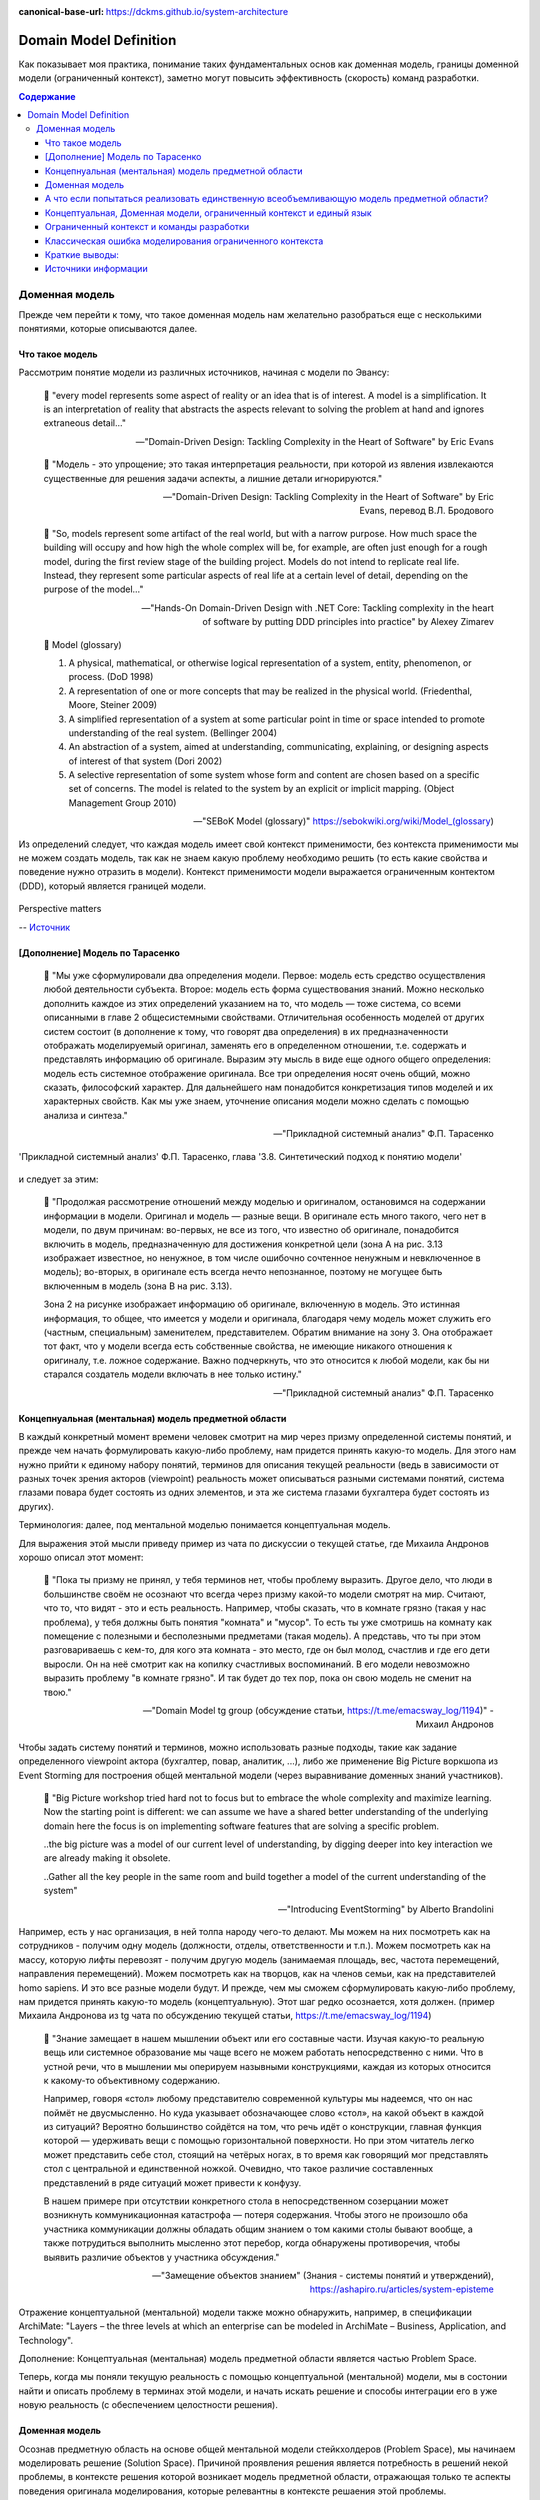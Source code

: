 :canonical-base-url: https://dckms.github.io/system-architecture

.. index:: Domain Model
   :name: stanislav3316-domain-model-definition


=======================
Domain Model Definition
=======================

.. sectionauthor:: Stanislav Bolsun

Как показывает моя практика, понимание таких фундаментальных основ как доменная модель, границы доменной модели (ограниченный контекст), заметно могут повысить эффективность (скорость) команд разработки.

.. contents:: Содержание



Доменная модель
===============

Прежде чем перейти к тому, что такое доменная модель нам желательно разобраться еще с несколькими понятиями, которые описываются далее.



Что такое модель
----------------

Рассмотрим понятие модели из различных источников, начиная с модели по Эвансу:

    💬 "every model represents some aspect of reality or an idea that is of interest.
    A model is a simplification.
    It is an interpretation of reality that abstracts the aspects relevant to solving the problem at hand and ignores extraneous detail..."

    -- "Domain-Driven Design: Tackling Complexity in the Heart of Software" by Eric Evans

..

    💬 "Модель - это упрощение; это такая интерпретация реальности, при которой из явления извлекаются существенные для решения задачи аспекты, а лишние детали игнорируются."

    -- "Domain-Driven Design: Tackling Complexity in the Heart of Software" by Eric Evans, перевод В.Л. Бродового

..

    💬 "So, models represent some artifact of the real world, but with a narrow purpose.
    How much space the building will occupy and how high the whole complex will be, for example,
    are often just enough for a rough model, during the first review stage of the building project.
    Models do not intend to replicate real life. Instead, they represent some particular aspects of real life at a certain level of detail,
    depending on the purpose of the model..."

    -- "Hands-On Domain-Driven Design with .NET Core: Tackling complexity in the heart of software by putting DDD principles into practice" by Alexey Zimarev

..

    💬 Model (glossary)

    (1) A physical, mathematical, or otherwise logical representation of a system, entity, phenomenon, or process. (DoD 1998)

    (2) A representation of one or more concepts that may be realized in the physical world. (Friedenthal, Moore, Steiner 2009)

    (3) A simplified representation of a system at some particular point in time or space intended to promote understanding of the real system. (Bellinger 2004)

    (4) An abstraction of a system, aimed at understanding, communicating, explaining, or designing aspects of interest of that system (Dori 2002)

    (5) A selective representation of some system whose form and content are chosen based on a specific set of concerns. The model is related to the system by an explicit or implicit mapping. (Object Management Group 2010)

    -- "SEBoK Model (glossary)" https://sebokwiki.org/wiki/Model_(glossary)

Из определений следует, что каждая модель имеет свой контекст применимости, без контекста применимости мы не можем создать модель, так как не знаем какую проблему необходимо решить (то есть какие свойства и поведение нужно отразить в модели).
Контекст применимости модели выражается ограниченным контектом (DDD), который является границей модели.

.. figure:: _media/model_perspectives.jpeg
   :alt: The model's perspective matters
   :align: center
   :width: 85%

   Perspective matters

   -- `Источник <https://ru.pinterest.com/pin/298222806578985943/>`__



[Дополнение] Модель по Тарасенко
---------------------------------

    💬 "Мы уже сформулировали два определения модели. Первое: модель есть средство осуществления любой деятельности субъекта. Второе: модель есть форма существования знаний.
    Можно несколько дополнить каждое из этих определений указанием на то, что модель — тоже система, со всеми описанными в главе 2 общесистемными свойствами.
    Отличительная особенность моделей от других систем состоит (в дополнение к тому, что говорят два определения) в их предназначенности отображать моделируемый оригинал, заменять его в определенном отношении, т.е. содержать и представлять информацию об оригинале.
    Выразим эту мысль в виде еще одного общего определения: модель есть системное отображение оригинала.
    Все три определения носят очень общий, можно сказать, философский характер. Для дальнейшего нам понадобится конкретизация типов моделей и их характерных свойств.
    Как мы уже знаем, уточнение описания модели можно сделать с помощью анализа и синтеза."

    -- "Прикладной системный анализ" Ф.П. Тарасенко

.. figure:: _media/tarasenko_model.png
   :alt: 'Прикладной системный анализ' Ф.П. Тарасенко, глава '3.8. Синтетический подход к понятию модели'
   :align: center
   :width: 100%

   'Прикладной системный анализ' Ф.П. Тарасенко, глава '3.8. Синтетический подход к понятию модели'

и следует за этим:

    💬 "Продолжая рассмотрение отношений между моделью и оригиналом, остановимся на содержании информации в модели. Оригинал и модель — разные вещи.
    В оригинале есть много такого, чего нет в модели, по двум причинам: во-первых, не все из того, что известно об оригинале, понадобится включить в модель, предназначенную для достижения конкретной цели (зона А на рис. 3.13 изображает известное, но ненужное, в том числе ошибочно сочтенное ненужным и невключенное в модель);
    во-вторых, в оригинале есть всегда нечто непознанное, поэтому не могущее быть включенным в модель (зона В на рис. 3.13).

    Зона 2 на рисунке изображает информацию об оригинале, включенную в модель. Это истинная информация, то общее, что имеется у модели и оригинала, благодаря чему модель может служить его (частным, специальным) заменителем, представителем.
    Обратим внимание на зону 3. Она отображает тот факт, что у модели всегда есть собственные свойства, не имеющие никакого отношения к оригиналу, т.е. ложное содержание.
    Важно подчеркнуть, что это относится к любой модели, как бы ни старался создатель модели включать в нее только истину."

    -- "Прикладной системный анализ" Ф.П. Тарасенко



Концепнуальная (ментальная) модель предметной области
-----------------------------------------------------

В каждый конкретный момент времени человек смотрит на мир через призму определенной системы понятий, и прежде чем начать формулировать какую-либо проблему, нам придется принять какую-то модель.
Для этого нам нужно прийти к единому набору понятий, терминов для описания текущей реальности (ведь в зависимости от разных точек зрения акторов (viewpoint) реальность может описываться разными системами понятий, система глазами повара будет состоять из одних элементов, и эта же система глазами бухгалтера будет состоять из других).

Терминология: далее, под ментальной моделью понимается концептуальная модель.

Для выражения этой мысли приведу пример из чата по дискуссии о текущей статье, где Михаила Андронов хорошо описал этот момент:

    💬 "Пока ты призму не принял, у тебя терминов нет, чтобы проблему выразить.
    Другое дело, что люди в большинстве своём не осознают что всегда через призму какой-то модели смотрят на мир.
    Считают, что то, что видят - это и есть реальность.
    Например, чтобы сказать, что в комнате грязно (такая у нас проблема), у тебя должны быть понятия "комната" и "мусор".
    То есть ты уже смотришь на комнату как помещение с полезными и бесполезными предметами (такая модель).
    А представь, что ты при этом разговариваешь с кем-то, для кого эта комната - это место, где он был молод, счастлив и где его дети выросли.
    Он на неё смотрит как на копилку счастливых воспоминаний.
    В его модели невозможно выразить проблему "в комнате грязно".
    И так будет до тех пор, пока он свою модель не сменит на твою."

    -- "Domain Model tg group (обсуждение статьи, https://t.me/emacsway_log/1194)" - Михаил Андронов

Чтобы задать систему понятий и терминов, можно использовать разные подходы, такие как задание определенного viewpoint актора (бухгалтер, повар, аналитик, ...), либо же применение Big Picture воркшопа из Event Storming для построения общей ментальной модели (через выравнивание доменных знаний участников).

    💬 "Big Picture workshop tried hard not to focus but to embrace the whole complexity and maximize learning.
    Now the starting point is different: we can assume we have a shared better understanding of the underlying domain here the focus is on implementing software features that are solving a specific problem.

    ..the big picture was a model of our current level of understanding, by digging deeper into key interaction we are already making it obsolete.

    ..Gather all the key people in the same room and build together a model of the current understanding of the system"

    -- "Introducing EventStorming" by Alberto Brandolini


.. figure:: _media/actor_perspective.png
   :alt: Actor perspective on current reality
   :align: center
   :width: 100%

   Например, есть у нас организация, в ней толпа народу чего-то делают. Мы можем на них посмотреть как на сотрудников - получим одну модель (должности, отделы, ответственности и т.п.).
   Можем посмотреть как на массу, которую лифты перевозят - получим другую модель (занимаемая площадь, вес, частота перемещений, направления перемещений).
   Можем посмотреть как на творцов, как на членов семьи, как на представителей homo sapiens.
   И это все разные модели будут.
   И прежде, чем мы сможем сформулировать какую-либо проблему, нам придется принять какую-то модель (концептуальную).
   Этот шаг редко осознается, хотя должен.
   (пример Михаила Андронова из tg чата по обсуждению текущей статьи, https://t.me/emacsway_log/1194)

..

    💬 "Знание замещает в нашем мышлении объект или его составные части. Изучая какую-то реальную вещь или системное образование мы чаще всего не можем работать непосредственно с ними. Что в устной речи, что в мышлении мы оперируем назывными конструкциями, каждая из которых относится к какому-то объективному содержанию.

    Например, говоря «стол» любому представителю современной культуры мы надеемся, что он нас поймёт не двусмысленно. Но куда указывает обозначающее слово «стол», на какой объект в каждой из ситуаций? Вероятно большинство сойдётся на том, что речь идёт о конструкции, главная функция которой — удерживать вещи с помощью горизонтальной поверхности. Но при этом читатель легко может представить себе стол, стоящий на четёрых ногах, в то время как говорящий мог представлять стол с центральной и единственной ножкой. Очевидно, что такое различие составленных представлений в ряде ситуаций может привести к конфузу.

    В нашем примере при отсутствии конкретного стола в непосредственном созерцании может возникнуть коммуникационная катастрофа — потеря содержания. Чтобы этого не произошло оба участника коммуникации должны обладать общим знанием о том какими столы бывают вообще, а также потрудиться выполнить мысленно этот перебор, когда обнаружены противоречия, чтобы выявить различие объектов у участника обсуждения."

    -- "Замещение объектов знанием" (Знания - системы понятий и утверждений), https://ashapiro.ru/articles/system-episteme


Отражение концептуальной (ментальной) модели также можно обнаружить, например, в спецификации ArchiMate: "Layers – the three levels at which an enterprise can be modeled in ArchiMate – Business, Application, and Technology".

.. seealso::

    - `Types of Models <https://sebokwiki.org/wiki/Types_of_Models/>`_

    - `Concept (glossary) <https://sebokwiki.org/wiki/Concept_(glossary)/>`_

    - `Conceptual_Model <https://sebokwiki.org/wiki/System_Modeling_Concepts#Conceptual_Model/>`_

Дополнение: Концептуальная (ментальная) модель предметной области является частью Problem Space.

Теперь, когда мы поняли текущую реальность с помощью концептуальной (ментальной) модели, мы в состонии найти и описать проблему в терминах этой модели, и начать искать решение и способы интеграции его в уже новую реальность (с обеспечением целостности решения).



Доменная модель
---------------

Осознав предметную область на основе общей ментальной модели стейкхолдеров (Problem Space), мы начинаем моделировать решение (Solution Space).
Причиной проявления решения является потребность в решений некой проблемы, в контексте решения которой возникает модель предметной области, отражающая только те аспекты поведения оригинала моделирования, которые релевантны в контексте решаения этой проблемы.

    💬 "When you are just getting started in your software modeling efforts, your Bounded Context is
    somewhat conceptual. You could think of it as part of your problem space. However, as your model
    starts to take on deeper meaning and clarity, your Bounded Context will quickly transition to your
    solution space , with your software model being reflected as project source code. (The problem
    space and solution space are better explained in the box.) Remember that a Bounded Context is
    where a model is implemented, and you will have separate software artifacts for each Bounded
    Context."

    -- "Domain-Driven Design Distilled" by Vaughn Vernon

Начнем также с определения доменной модели из различных источников:

    💬 "Going back to Chapter 1, Why Domain-Driven Design?, if the business domain and the particular problems we have to
    solve are in our problem space, the domain model is purely in our solution space.
    We will be modeling our solution, and those models will be our domain models."

    -- "Hands-On Domain-Driven Design with .NET Core: Tackling complexity in the heart of software by putting DDD principles into practice" by Alexey Zimarev

..

    💬 "What’s a Domain Model?
    It’s a software model of the very specific business domain you are working in. Often it’s implemented as an object model,
    where those objects have both data and behavior with literal and accurate business meaning.
    Creating a unique, carefully crafted domain model at the heart of a core, strategic application or subsystem is essential to
    practicing DDD. With DDD your domain models will tend to be smallish, very focused.
    Using DDD, you never try to model the whole business enterprise with a single, large domain model. Phew, that’s good!"

    -- "Implementing Domain-Driven Design" by Vaughn Vernon

Модель является абстракцией, воплощаемой решением (реализацией).

    💬 "A domain model is not a particular diagram; it is the idea that the diagram is intended to convey.
    It is not just the knowledge in a domain expert's head;
    it is a rigorously organized and selective abstraction of that knowledge.
    A diagram can represent and communicate a model, as can carefully written code, as can an English sentence...

    The model and the heart of the design shape each other.
    It is the intimate link between the model and the implementation that makes the model relevant and ensures that the analysis that went into it applies to the final product, a running program.
    This binding of model and implementation also helps during maintenance and continuing development, because the code can be interpreted based on understanding the model. (See Chapter 3.)"

    -- "Domain-Driven Design: Tackling Complexity in the Heart of Software" by Eric Evans

Доменная модель существует в определеном контексте решаемой проблемы (в ограниченном контексте), и служит решению этой проблемы и интеграции этого решения с другими ограниченными контекстами (другими элементами системы).

[Дополнение]: Доменная и концептуальная модели являются обобщением двух моделей из двух пространств (Problem и Soliution spaces), выраженными использованием вездесущего языка, используемого как для описания модели решения, так и для описания модели проблемы.

.. figure:: _media/domain_model_uml.jpg
   :alt: Domain model UML example
   :align: center
   :width: 100%

   Domain model UML example.

   -- `Источник <https://olegchursin.medium.com/a-brief-introduction-to-domain-modeling-862a30b38353>`__


.. figure:: _media/ddd_model_and_reality.png
   :alt: Integrating solution into new reality
   :align: center
   :width: 100%

   Integrating solution into new reality



А что если попытаться реализовать единственную всеобъемливающую модель предметной области?
------------------------------------------------------------------------------------------

Если решаемой проблемы не существует или она неизвестена, то и модель под решение у нас построить не получится, но если попробовать создать модель на все случаи жизни, то тогда придется полностью воспроизвести оригинал моделирования, что не позволит эффективно решать задачи (например, осуществление навигации судна по точной копии планеты Земля).

    💬 "Because the term domain model includes the word domain, we might get the idea that we should create a single, cohesive, all-inclusive model of an organization’s entire business domain—you know, like an enterprise model.
    However, when using DDD, that is not our goal. DDD places emphasis on just the opposite. The whole Domain of the organization is composed of Subdomains.
    Using DDD, models are developed in Bounded Contexts. In fact, developing a Domain Model is actually one way that we focus on only one specific area of the whole business domain.
    Any attempt to define the business of even a moderately complex organization in a single, all-encompassing model will be at best extremely difficult and will usually fail.
    As is made clear in this chapter, vigorously separating distinct areas of the whole business domain will help us succeed.

    So, if a domain model shouldn’t be all-inclusive of what the organization does and how it does it, what should it be, exactly?

    Almost every software Domain has multiple Subdomains. It really doesn’t matter whether the organization is huge and extremely complex or consists of just a few people and the software they use.
    There are different functions that make any business successful, so it’s advantageous to think about each of those business functions separately."

    -- "Implementing Domain-Driven Design" by Vaughn Vernon


В качестве иллюстрации того, что модель создается для решения конкретных задач (имеет определенный контекст применимости), рассмотрим примеры из доклада Эрика Эванса (Eric Evans — Tackling Complexity in the Heart of Software, Domain-Driven Design Europe 2016 - Brussels, January 26-29, 2016).

1. Карта морского ориентирования (цилиндрическая проекция Меркатора)

.. figure:: _media/mercator_projection.png
   :alt: Mercator projection
   :align: center
   :width: 100%

   Mercator projection

   -- `Источник <https://www.youtube.com/watch?v=dnUFEg68ESM&ab_channel=Domain-DrivenDesignEurope>`__

Такие карты используют относительное искажение размеров объектов относительно друг друга, но помогают направлять компас в сторону нужной конечной точки (направление на карте полностью совпадет со стрелкой компаса).
На этой карте Африка и Гренландия выглядят равными по площади, но в действительности, Африка в 14 раз больше Гренландии, то есть у карты есть четкое предназначение, задача для которой она нужна, и только для нее - навигация судов.

2. Картографическая проекция земного шара на поверхность многогранника (проекция Димаксион (Фуллера))

.. figure:: _media/fuller_projection.png
   :alt: Fuller projection
   :align: center
   :width: 100%

   Fuller projection

   -- `Источник <https://ru.m.wikipedia.org/wiki/%D0%A4%D0%B0%D0%B9%D0%BB:Fuller_projection_rotated.svg>`__

Данная проекция имеет меньшие искажения относительных размеров объектов, особенно в сравнении с проекцией Меркатора, то есть, она может служить более точным инструментом определения относительных размеров объектов земли.

.. seealso::

    💬 "We're making an effort with DDD to recognize that there is no practical way to have a canonical, enterprise data model where every single element in the model is representative of how every team in the enterprise would want to use it.
    It just doesn't happen. There's always some difference, and many times there are many differences that make it very painful for one team to try to use the model that another team has created.
    That's why we're focused on the bounded context with a ubiquitous language."

   `Vaughn Vernon объясняет, почему построение канонической всеобъемлющей модели предприятия и единой предметной области на основе единой модели деятельности - миф <https://www.infoq.com/articles/modeling-uncertainty-reactive-ddd/>`_



Концептуальная, Доменная модели, ограниченный контекст и единый язык
-------------------------------------------------------------------

Ограниченный контекст - это рассмотрение объекта моделирования с определенной точки зрения, с определенного ракурса решаемой проблемы (см. пример с огурцом далее).
Основным назначением ограниченного контекста является поиск баланса между простой модели и ее достаточностью для решения проблемы (и концептуальной, и доменной модели), а именно, поиск баланса между минимизацией когнитивной нагрузки и минимизации коммуникативной нагрузки.
Тут стоит отметить, что коммуникативная нагрузка выражается через coupling, а когнитивная через cohesion (в технических терминах).


    💬 "When you are just getting started in your software modeling efforts, your Bounded Context is
    somewhat conceptual. You could think of it as part of your problem space. However, as your model
    starts to take on deeper meaning and clarity, your Bounded Context will quickly transition to your
    solution space, with your software model being reflected as project source code. (The problem
    space and solution space are better explained in the box.) Remember that a Bounded Context is
    where a model is implemented, and you will have separate software artifacts for each Bounded
    Context."

    -- "Domain-Driven Design Distilled" by Vaughn Vernon


Количество слов используемых человеком в лексиконе ограничено, это около 6000 слов (в зависимости от языка), которые имею наибольшую частоту использования, а количство явлений окружающего мира - безгранично.
Это и есть та самая причина того, что если один термин обозначает несколько явлений окружающего мира, либо наоборот, одно явление мы называем различными терминами, - это обозначает лингвистический конфликт.

.. seealso:: `Википедия: Словарный запас <https://ru.m.wikipedia.org/wiki/%D0%A1%D0%BB%D0%BE%D0%B2%D0%B0%D1%80%D0%BD%D1%8B%D0%B9_%D0%B7%D0%B0%D0%BF%D0%B0%D1%81/>`_

И при поиске ограниченных контекстов мы можем ориентироваться на эти лингвистические конфликты в процессе коммуникации (эти конфликты и являются первыми маркерами/границами ограниченнных контекстов).

    💬 "The Language of a team in an explicit Bounded Context expressed as a domain model adds true business value
    and gives us certainty that we are implementing the correct software."

    -- "Implementing Domain-Driven Design" by Vaughn Vernon

Если внутри своего ограниченно контекста мы встречаем языковой конфликт, то это может являться симптомом того, что мы решаем сразу несколько задач одновременно.
То есть, если мы называем одно явление разными терминами, то скорее всего это явление используется в разных контекстах, и наш контекст служит нескольким целям.
Это сигнал о том, что наша модель переусложнена и при решении одной задачи мы вынуждены работать с теми деталями модели, которые нерелевантны для нас в момент рассмотрения. Это все отбирает ресурс внимания у команды и может удорожать процесс разработки для бизнеса.

Поэтому, внутри каждого ограниченного контекста существует строгий единый (согласованный) язык (система понятий).
Единый (согласованный) язык не просто словарь внутри компании, это подразумевает, в первую очередь, согласованный язык внутри границ применимости модели.
Мы, в рамках модели, ограничены ограниченным контекстом, где каждый термин обозначает строго одно явление.

    💬 "The model is a set of concepts built up in the heads of people on the project, with terms and relationships that reflect domain insight.
    These terms and interrelationships provide the semantics of a language that is tailored to the domain while being precise enough for technical development.
    This is a crucial cord that weaves the model into development activity and binds it with the code."

    -- "Domain-Driven Design: Tackling Complexity in the Heart of Software" by Eric Evans

В качестве примера можно привести модель обыкновенного огурца, где термин "огурец" в каждом ограниченном контексте имеет строгое и однозначное толкование (но разное): плод, ингредиент, груз ...

.. figure:: _media/cucumber_BC.jpg
   :alt: Сucumber in diffent Bounded Contexts
   :align: center
   :width: 100%

   Сucumber in diffent Bounded Contexts

Единый (согласованный) язык является средством выражения и концептуальной (ментальной), и доменной моделей.
Отличительной чертой DDD является то, что в нем концептуальная (ментальная) модель и доменная модель - совмещены и выполняют одну и ту же функцию (именно поэтому всегда в литературе говорится явно только о доменной модели).

.. figure:: _media/shared_mental_model.jpg
   :alt: What DDD is
   :align: center
   :width: 100%

   (What DDD is).
   What if the domain experts, the development team, other stakeholders, and (most importantly) the source code itself all share the same model?
   In this case, there is no translation from the domain expert's requirements to the code.
   Rather, the code is designed to reflect the shared mental model directly. And that is the goal of domain-driven design.


.. seealso::

    - ":ref:`stanislav3316-system-complexity`"



[Дополнение] Про профессиональные языки от Тарасенко:

    💬 "Главная для нас особенность — то, что язык является универсальным средством моделирования: говорить можно о чем угодно. Из многих свойств языка, обеспечивающих ему это свойство, обратим внимание на расплывчатость смысла слов.

    Приведем пример словесной модели некоторой ситуации. «В комнату вошел высокий красивый молодой человек, неся тяжелый сверток». Так и видится реальная картина. Но «высокий» — какого именно роста? «Молодой» — а сколько ему лет?
    Не говоря уж о том, что такое «красивый». «Тяжелый» — какого веса? Практически ни одно слово естественного языка не имеет точного смысла. Можно привести аналогию: «смысл» конкретной ситуации — точка, «смысл» слова — облако.
    Описывая конкретную ситуацию, мы как бы обволакиваем точку облаками, понимая, что истина гдето в середине этого скопления. В большинстве случаев, особенно в быту, такого приблизительного, расплывчатого описания бывает достаточно для действий, часто успешных.
    В некоторых видах деятельности такая расплывчатость сознательно используется как важный позитивный фактор: поэзия, юмор, политика, дипломатия, мошенничество…

    Однако в случаях, когда необходимо произвести конкретный продукт, достичь конкретного результата, этой конкретности начинает мешать расплывчатость бытового языка.
    И тогда те, кто занимается конкретной деятельностью, изживают мешающую неопределенность, вводя в язык более точные термины.
    У всякой группы с ее общими целями вырабатывается свой, специфический язык, обеспечивающий нужной точностью эту деятельность.
    У скотоводческого африканского племени масаев есть сотни терминов для характеристики коров; у северных народов — множество терминов, определяющих состояние снега;
    на своих языках разговаривают физики, медики, юристы; уголовники «ботают по фене»; молодежь говорит на слэнге, не понятном для взрослых; лондонские «низы» разговаривают на «кокни».
    Общий вывод: всякая групповая деятельность требует выработки специального, более точного, чем разговорный, языка; условно назовем его профессиональным.

    Профессиональные языки более точны, чем разговорный, за счет большей определенности их терминов. Важно осознать, что снятие неопределенности может быть осуществлено только за счет новой, дополнительной информации.

    Таким образом, увеличение точности смысла языковых моделей идет за счет добывания и включения в язык все новой и новой информации о предмете интереса.

    Есть ли предел этому процессу уточнения? Есть, и это язык математики, в котором термины максимально точны, однозначны. Правда, полностью изжить неопределенность невозможно, иначе было бы невозможно о бесконечности мира говорить конечными фразами.
    Есть несколько (и не только вспомогательных, но и базовых) понятий в математике, имеющих расплывчатый смысл: «приблизительно равно», «значительно больше (меньше)», «бесконечно мало (велико)», «неопределенно» и т.д.
    И все же математический язык является крайним, самым точным справа в спектре языков описания реальности (рис. 3.7)."

    -- "Прикладной системный анализ" Ф.П. Тарасенко

.. seealso::

    - ":ref:`stanislav3316-language-context`"



Ограниченный контекст и команды разработки
------------------------------------------

Для того чтобы реализовать модель, команда должна ее понимать, соответственно, набольшей эффективностью команда будет обладать тогда, когда граница ответственности команды совпадает с границей модели.
Это и можно назвать границей автономности рабочей команды, что позволяет команде фокусироваться на решении конкретной задачи.
В ограниченном контексте команды модель обладает наибольшей внутренней связанностью (cohesion) и наименьшим сопряжением (coupling) с другими ограниченными контекстами.

В таком случае решается проблема Брукса, а именно, достижение автономности команды, - рост коммуникационных связей внутри команды и уменьшение коммуникационных связей между командами.

.. seealso::

    - ":ref:`emacsway-team-topologies-at-scale`"


Если же модель поделить неправильно, допустим, разрезать полноценную модель на две разные части, то резко возрастет количество коммуникационных путей между командами (для сохранения и поддержки инвариантов модели), и этим мы ухудшаем параллелизм задач.
Аналогично, если свалим в один ограниченный контекст две модели которые служат двум разным целям, то мы увеличим когнитивную нагрузку команды (путем введения информации нерелеватной в момент рассмотрения, тем самым отнимая когнитивные ресурсы у человека).
И чтобы достичь наибольшего уровня автономности команд, обеспечить их независимость друг от друга нужно правильно определить ограниченные контексты.

Таким образом, можно прийти к выводу, что ограниченный контекст помогает решить две проблемы:

1. Снижение когнитивной нагрузки на команду (путем исключения из рассмотрения нерелевантных деталей)

2. Снижение коммуникативной нагрузки между командами (путем концентрации релевантных деталей)



Классическая ошибка моделирования ограниченного контекста
---------------------------------------------------------

Классическая ошибка при моделировании ограниченного контекста заключается в том, что при неправильном понимании модели возникает желание "запихнуть" модель объекта моделирования в какой-то один ограниченный контекст.
Существует два самых неправильных вопроса - в какой ограниченный контекст поместить сущность и как мне получить из другого ограниченного контекста нужную сущность.

Моделирование ограниченного контекста - это не кройка. Плод, груз, ингредиент, блюдо - это все модели одного и того же объекта моделирования - огурца, только в разных ограниченных контекстах.
Можно рассмотреть ограниченный контекст как одну из плоскостей додека‌эдра (когда один и тот же элемент виден под разными ракурсами), а не как фрагмент пазла (когда один элемент может принадлежать только одному фрагменту полотна).

Задача не в том, в какой ограниченный контекст "запихнуть", и не в том, как разрезать, а в том, какие именно аспекты поведения объекта моделирования релевантны в контексте решаемой проблемы.
Посетитель, пользователь, клиент, покупатель, плательщик, получатель, адресат - это все тоже модели одного и того же объекта моделирования.

.. figure:: _media/bc_perspective.png
   :alt: Different pespectives are matter
   :align: center
   :width: 60%

   Different pespectives are matter

   -- `Источник <https://mnogogranniki.ru/dodekaedr.html>`__

Владик отлично подчеркивает это в своем примере:

    💬 "However, it is more difficult to represent such a divergent model of the business domain in software. Source code doesn’t cope well with ambiguity. If we were to bring the sales department’s complicated model into marketing,
    it would introduce complexity where it’s not needed— far more detail and behavior than marketing people need for optimizing advertising campaigns. But if we were to try to simplify the sales model according to the marketing world view,
    it wouldn’t fit the sales subdomain’s needs, because it’s too simplistic for managing and optimizing the sales process.
    We’d have an overengineered solution in the first case and an under-engineered one in the second."



Краткие выводы:
---------------

1. чтобы описать проблему, нужно сначала принять какую-то модель, систему понятий (концептуальная (ментальная) модель)
2. далее, мы можем приступать к поиску решения в виде доменой модели и способах интеграции решения в новую реальность
3. ограниченный контекст модели - это области применения модели в контексте решаемой проблемы ("заказ" для бухгалтера и "заказ" для повара имеют совершенно разные контексты и соотвествтенно это разные модели для разных задач)
4. в DDD концептуальная (ментальная) и доменная модель - сходятся, и выражаются через единый согласованный язык



Источники информации
--------------------

1. Ivan Zakrevskii
2. Mikhail Andronov
3. Группа тг-канала объединения ИТ-архитекторов (@ru_arc)
4. DDDevotion chat (tg https://t.me/iDDDqd)
5. Группа тг-канала (@emacsway_log) о Software Design/Architecture, DDD, Microservice Architecture, Distributed Systems, SDLC, Agile, Team Topology etc.
6. рефлексия собственного опыта
